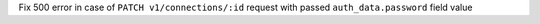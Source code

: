 Fix 500 error in case of ``PATCH v1/connections/:id`` request with passed ``auth_data.password`` field value
